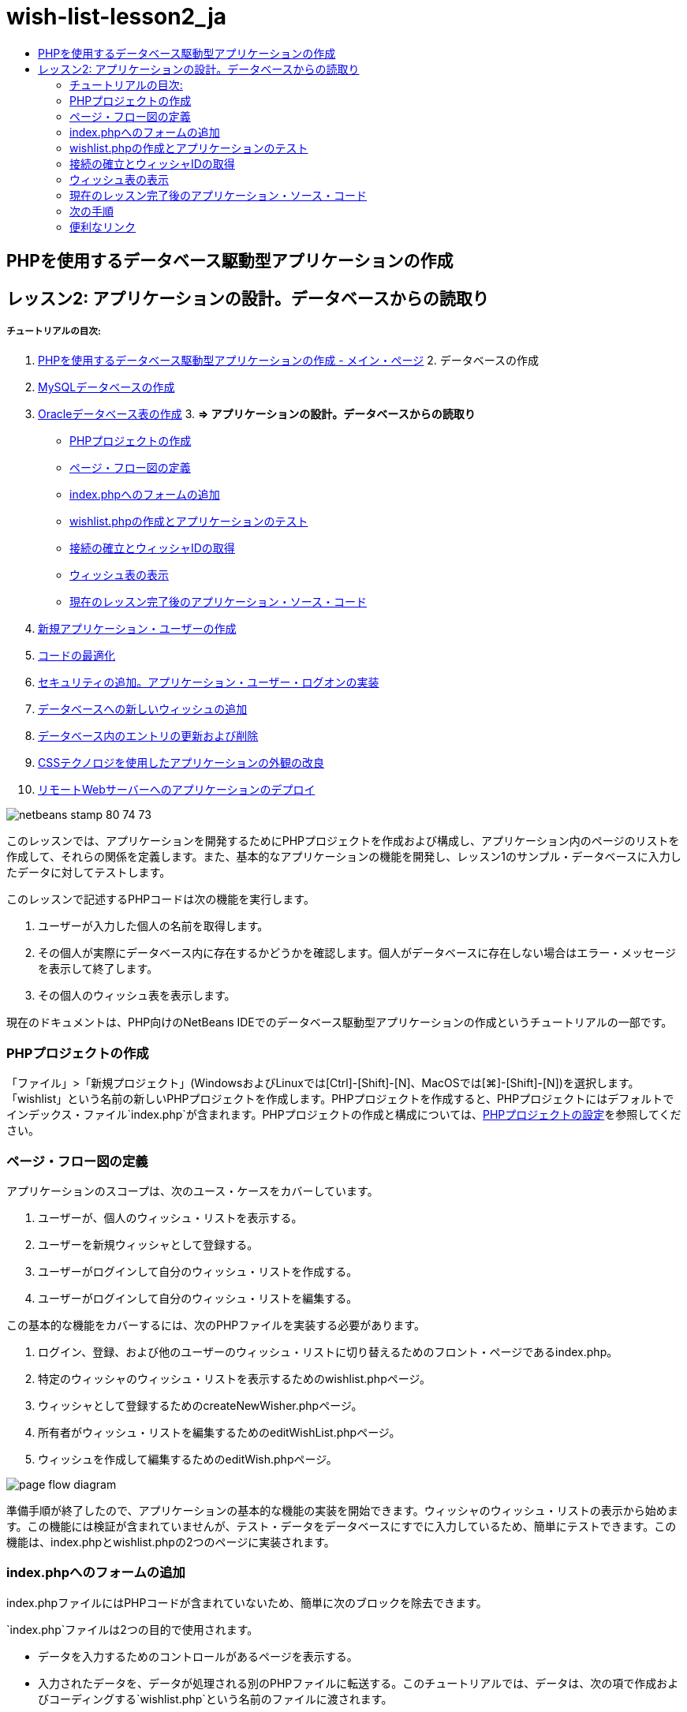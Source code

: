 // 
//     Licensed to the Apache Software Foundation (ASF) under one
//     or more contributor license agreements.  See the NOTICE file
//     distributed with this work for additional information
//     regarding copyright ownership.  The ASF licenses this file
//     to you under the Apache License, Version 2.0 (the
//     "License"); you may not use this file except in compliance
//     with the License.  You may obtain a copy of the License at
// 
//       http://www.apache.org/licenses/LICENSE-2.0
// 
//     Unless required by applicable law or agreed to in writing,
//     software distributed under the License is distributed on an
//     "AS IS" BASIS, WITHOUT WARRANTIES OR CONDITIONS OF ANY
//     KIND, either express or implied.  See the License for the
//     specific language governing permissions and limitations
//     under the License.
//

= wish-list-lesson2_ja
:jbake-type: page
:jbake-tags: old-site, needs-review
:jbake-status: published
:keywords: Apache NetBeans  wish-list-lesson2_ja
:description: Apache NetBeans  wish-list-lesson2_ja
:toc: left
:toc-title:

== PHPを使用するデータベース駆動型アプリケーションの作成

== レッスン2: アプリケーションの設計。データベースからの読取り

===== チュートリアルの目次:

1. link:wish-list-tutorial-main-page.html[PHPを使用するデータベース駆動型アプリケーションの作成 - メイン・ページ]
2. 
データベースの作成

1. link:wish-list-lesson1.html[MySQLデータベースの作成]
2. link:wish-list-oracle-lesson1.html[Oracleデータベース表の作成]
3. 
*=> アプリケーションの設計。データベースからの読取り*

* link:#createProject[PHPプロジェクトの作成]
* link:#pageFlowDiagram[ページ・フロー図の定義]
* link:#transferDataFromIndexToWishlist[index.phpへのフォームの追加]
* link:#createNewFile[wishlist.phpの作成とアプリケーションのテスト]
* link:#receiveAndProcessDaaInWishlist[接続の確立とウィッシャIDの取得]
* link:#wish-table[ウィッシュ表の表示]
* link:#lessonResultSourceCode[現在のレッスン完了後のアプリケーション・ソース・コード]
4. link:wish-list-lesson3.html[新規アプリケーション・ユーザーの作成]
5. link:wish-list-lesson4.html[コードの最適化]
6. link:wish-list-lesson5.html[セキュリティの追加。アプリケーション・ユーザー・ログオンの実装]
7. link:wish-list-lesson6.html[データベースへの新しいウィッシュの追加]
8. link:wish-list-lesson7.html[データベース内のエントリの更新および削除]
9. link:wish-list-lesson8.html[CSSテクノロジを使用したアプリケーションの外観の改良]
10. link:wish-list-lesson9.html[リモートWebサーバーへのアプリケーションのデプロイ]

image:netbeans-stamp-80-74-73.png[title="このページの内容は、NetBeans IDE 7.2、7.3、7.4および8.0に適用されます"]

このレッスンでは、アプリケーションを開発するためにPHPプロジェクトを作成および構成し、アプリケーション内のページのリストを作成して、それらの関係を定義します。また、基本的なアプリケーションの機能を開発し、レッスン1のサンプル・データベースに入力したデータに対してテストします。

このレッスンで記述するPHPコードは次の機能を実行します。

1. ユーザーが入力した個人の名前を取得します。

2. その個人が実際にデータベース内に存在するかどうかを確認します。個人がデータベースに存在しない場合はエラー・メッセージを表示して終了します。

3. その個人のウィッシュ表を表示します。

現在のドキュメントは、PHP向けのNetBeans IDEでのデータベース駆動型アプリケーションの作成というチュートリアルの一部です。


=== PHPプロジェクトの作成

「ファイル」>「新規プロジェクト」(WindowsおよびLinuxでは[Ctrl]-[Shift]-[N]、MacOSでは[⌘]-[Shift]-[N])を選択します。「wishlist」という名前の新しいPHPプロジェクトを作成します。PHPプロジェクトを作成すると、PHPプロジェクトにはデフォルトでインデックス・ファイル`index.php`が含まれます。PHPプロジェクトの作成と構成については、link:project-setup.html[PHPプロジェクトの設定]を参照してください。

=== ページ・フロー図の定義

アプリケーションのスコープは、次のユース・ケースをカバーしています。

1. ユーザーが、個人のウィッシュ・リストを表示する。
2. ユーザーを新規ウィッシャとして登録する。
3. ユーザーがログインして自分のウィッシュ・リストを作成する。
4. ユーザーがログインして自分のウィッシュ・リストを編集する。

この基本的な機能をカバーするには、次のPHPファイルを実装する必要があります。

1. ログイン、登録、および他のユーザーのウィッシュ・リストに切り替えるためのフロント・ページであるindex.php。
2. 特定のウィッシャのウィッシュ・リストを表示するためのwishlist.phpページ。
3. ウィッシャとして登録するためのcreateNewWisher.phpページ。
4. 所有者がウィッシュ・リストを編集するためのeditWishList.phpページ。
5. ウィッシュを作成して編集するためのeditWish.phpページ。

image:page-flow-diagram.png[]

準備手順が終了したので、アプリケーションの基本的な機能の実装を開始できます。ウィッシャのウィッシュ・リストの表示から始めます。この機能には検証が含まれていませんが、テスト・データをデータベースにすでに入力しているため、簡単にテストできます。この機能は、index.phpとwishlist.phpの2つのページに実装されます。

=== index.phpへのフォームの追加

index.phpファイルにはPHPコードが含まれていないため、簡単に次のブロックを除去できます。

`index.php`ファイルは2つの目的で使用されます。

* データを入力するためのコントロールがあるページを表示する。
* 入力されたデータを、データが処理される別のPHPファイルに転送する。このチュートリアルでは、データは、次の項で作成およびコーディングする`wishlist.php`という名前のファイルに渡されます。

これらのアクションはHTMLフォームを使用して実行されます。それぞれのHTMLフォームには次が含まれています。

* ページ上のコントロールに対応するフィールドのセット。
* ユーザーがフォームのデータを送信した後に実行されるアクション。アクションは、データを処理するページへのパスによって表現されます。

*index.phpにフォームを追加するには、次を実行します。*

1. 「プロジェクト」ウィンドウに切り替え、プロジェクト・ノードおよび「ソース・ファイル」ノードを展開し、`index.php`ファイルをダブルクリックします。`index.php`ファイルがメインのIDEエディタ領域で開きます。ファイルには、HTMLおよびPHPコードを入力するためのテンプレートが含まれています。

*注意:* HTMLバリデータからの警告は無視できます。

.
2. PHPブロックを除去します。index.phpファイルにはPHPコードは含まれません。
image:remove-php-block.png[]
3. 「ウィンドウ」メニューから、または[Ctrl]-[Shift]-[8]を押して「パレット」を開きます。
4. パレットの「*HTMLフォーム*」セクションで、「フォーム」を`index.php`の<body>セクションにドラッグ・アンド・ドロップします。
image:form-dnd.png[]
5. 「挿入フォーム」ダイアログが開きます。「アクション」フィールドで、フォームによるデータの転送先のファイルへのパスを入力します。このケースでは、「`wishlist.php`」と入力します。(このファイルは`index.php`と同じ場所に作成します。link:#createNewFile[wishlist.phpの作成とアプリケーションのテスト]を参照。)データを転送するためのGETメソッドを選択します。フォームに対して`wishList`などの任意の名前を付けます。完了したら、「OK」をクリックします。
image:insert-form-dialog.png[]

ファイルは次のようになっています。

image:blank-form.png[]
6. フォームの開始タグと終了タグの間に、「Show wish list of: 」というテキストを入力します。
7. パレットの「*HTMLフォーム*」セクションから、「テキスト入力」コンポーネントを「Show wish list of: 」の後のスペースにドラッグします。「挿入テキスト入力」ダイアログが開きます。
8. 入力に`user`という名前を付けます。入力タイプは「`テキスト`」を選択します。その他のすべてのフィールドを空白のままにし、「OK」をクリックします。
image:insert-text-input.png[]

ファイルは次のようになっています。

image:form-with-text-input.png[]
9. </form> タグの上に空白行を追加します。この空白行に、パレットの「*HTMLフォーム*」セクションから「ボタン」コンポーネントをドラッグ・アンド・ドロップします。
10. 「挿入ボタン」ダイアログが開きます。「ラベル」フィールドに「`Go`」と入力して「OK」をクリックします。
image:insert-button-dialog.png[]
11. フォームは次のようなコードになり、違いは1つです。次のコードでは、<form>タグ内の`method`属性が明示的になっています。NetBeans IDEはメソッド属性をフォームに追加しませんでしたが、この理由はGETがこの属性のデフォルト値であるためです。ただし、`method`属性が明示的であれば、コードが理解しやすくなる場合があります。
[source,xml]
----

<form action="wishlist.php" method="GET" name="wishList">Show wish list of: <input type="text" name="user" value=""/><input type="submit" value="Go" /></form>
----

フォームの次の要素に注意してください。

* 開始の<form>タグには`action`属性が含まれています。action属性は、フォームがデータを転送するファイルを指定します。このケースでは、ファイルの名前は`wishlist.php`で、`index.php`と同じフォルダに存在します。(このファイルは、link:#createNewFile[wishlist.phpの作成とアプリケーションのテスト]の項で作成します。)
* 開始の<form>タグには、データの転送に適用されるメソッド(GET)も含まれています。PHPは`method`属性の値に応じて、このフォームによって渡される値について`$_GET`または`$_POST`配列を使用します。このケースでは、PHPは`$_GET`を使用します。
* `text`入力コンポーネント。このコンポーネントは、表示するウィッシュ・リストのユーザー名を入力するためのテキスト・フィールドです。テキスト・フィールドの開始値は、空の文字列です。このフィールドの名前は`user`です。PHPはフィールドの値の配列を作成するとき、フィールドの名前を使用します。この場合、このフィールドの値の配列は、`htmlentities($_GET["user"])`です。
* 値が「Go」の`submit`入力コンポーネント。「submit」タイプは、入力フィールドがボタンとしてページに表示されることを意味します。値「Go」はボタンのラベルです。ユーザーがボタンをクリックすると、`text`コンポーネント内のデータは`action`属性で指定されるファイルに転送されます。

=== wishlist.phpの作成とアプリケーションのテスト

link:#transferDataFromIndexToWishlist[index.phpへのフォームの追加]では、ユーザーが表示するウィッシュ・リストの所有者の名前をユーザーが送信するフォームを作成しました。名前は`wishlist.php`ページに渡されます。ただし、このページは存在しません。`index.php`を実行すると、名前を送信したときに「404: File Not Found」エラーを受け取ります。この項では、`wishlist.php`を作成し、アプリケーションをテストします。

*wishlist.phpを作成してアプリケーションをテストするには、次を実行します。*

1. 作成した「wishlist」プロジェクト内の「ソース・ファイル」ノードでマウスの右ボタンをクリックし、コンテキスト・メニューから「新規」>「PHPのWebページ」を選択します。新規PHPのWebページ・ウィザードが開きます。
2. 「ファイル名」フィールドに「`wishlist`」と入力し、「終了」をクリックします。
3. 「ソース」ノードでマウスの右ボタンをクリックしてコンテキスト・メニューから「プロジェクトの実行」をするか、または、プロジェクトをメインとして設定している場合は、ツールバーの「メイン・プロジェクトの実行」アイコンimage:run-main-project-button.png[]をクリックします。
image:index-php-works.png[]
4. 「Show wish list of:」編集ボックスに「Tom」と入力し、「Go」をクリックします。URLがhttp://localhost:90/Lesson2/wishlist.php?user=tomの空のページが表示されます。このURLは、メイン・ページが正しく動作していることを示します。

=== 接続の確立とウィッシャIDの取得

この項では最初に、データベースへの接続を作成するコードを`wishlist.php`に追加します。次に、名前が`index.php`フォームに入力されたウィッシャのID番号を取得するコードを追加します。

1. wishlist.phpファイルをダブルクリックします。表示されるテンプレートは、index.phpとは異なります。このファイルはHTMLコードも含むため、ファイルの開始と終わりに<html></html>タグおよび<body></body>タグがあります。
[source,xml]
----

<!DOCTYPE html><html><head><meta http-equiv="Content-Type" content="text/html; charset=UTF-8"><title></title></head><body><?php// put your code here?></body></html>
----
2. タイトルを表示するには、開始の<body>タグの直後で、生成された<?phpタグの前に次のコード・ブロックを入力します。
[source,xml]
----

 Wish List of <?php echo htmlentities($_GET["user"])."<br/>";?>
----

コードは次のようになります。

[source,xml]
----

<body>Wish List of <?php echo htmlentities($_GET["user"])."<br/>";?><?php// put your code here</body>

----

PHPコード・ブロックは、「user」フィールドの取得メソッド(GET)を介して受け取ったデータを表示します。このデータは、テキスト・フィールド「user」に、ウィッシュ・リストの所有者であるTomの名前が入力されている`index.php`から転送されます。wishlist.phpが正しく動作していることを確認するために、link:#createNewFile[index.phpのテスト]の手順を繰り返します。
image:wishlist-php-title-works.png[]

3. テンプレートPHPブロックのコメント付きセクションを削除します。その場所に、次のコードを入力するか、または貼り付けます。このコードはデータベースへの接続を開きます。

*MySQLデータベースの場合:*

[source,java]
----

$con = mysqli_connect("localhost", "phpuser", "phpuserpw");if (!$con) {exit('Connect Error (' . mysqli_connect_errno() . ') '. mysqli_connect_error());}//set the default client character setmysqli_set_charset($con, 'utf-8');
----

*Oracleデータベースの場合:*

[source,java]
----

$con = oci_connect("phpuser", "phpuserpw", "localhost/XE", "AL32UTF8");
if (!$con) {
    $m = oci_error();
    exit('Connect Error ' . $m['message']);
}
----

これはデータベースへの接続を開くためのコードで、エラーが発生した場合はエラー・メッセージが表示されます。

*Oracleデータベース・ユーザーへの注意:* `oci_connect`コマンド内のデータベース接続を変更することが必要になる場合があります。標準の構文は「ホスト名/サービス名」です。このスニペット内でのOracle XEデータベースへの接続は、この構文に従って「localhost/XE」です。

*注意:* mysqli関数またはOCI8関数のいずれかについて、NetBeans IDEのコード補完を使用できます。

image:codecompletion.png[]image:codecompletion-oci.png[]
4. 
コードの下にデータベースへの接続が開き、同じPHPブロックに次のコードを入力するか、または貼り付けます。このコードは、ウィッシュ・リストがリクエストされたウィッシャのIDを取得します。ウィッシャがデータベースに存在しない場合、コードはプロセスを終了し、エラー・メッセージを表示します。

*MySQLデータベースの場合:*

[source,java]
----

mysqli_select_db($con, "wishlist");$user = mysqli_real_escape_string($con, htmlentities($_GET["user"]));$wisher = mysqli_query($con, "SELECT id FROM wishers WHERE name='" . $user . "'");if (mysqli_num_rows($wisher) < 1) {
    exit("The person " . htmlentities($_GET["user"]) . " is not found. Please check the spelling and try again");
}$row = mysqli_fetch_row($wisher);$wisherID = $row[0];mysqli_free_result($wisher);
----

*Oracleデータベースの場合:* (oci8には`mysqli_num_rows`と同等のものが存在しません)

[source,java]
----

$query = "SELECT id FROM wishers WHERE NAME = :user_bv";
$stid = oci_parse($con, $query);
$user = $_GET['user'];

oci_bind_by_name($stid, ':user_bv', $user);
oci_execute($stid);

//Because user is a unique value I only expect one row
$row = oci_fetch_array($stid, OCI_ASSOC);
if (!$row) {
    exit("The person " . $user . " is not found. Please check the spelling and try again" );
}
$wisherID = $row['ID'];
oci_free_statement($stid);
----

データは、$con接続を介して`wishlist`データベースから選択されます。選択の基準は、index.phpから「user」として受け取った名前です。

次に、SQL文「`SELECT`」の構文を簡単に説明します。

* SELECTの後に、データの取得元のフィールドを指定します。アスタリスク(*)はすべてのフィールドを表します。
* FROM節の後に、データを取得する表の名前を指定します。
* WHERE節はオプションです。フィルタ条件を指定します。

mysqli問合せは結果オブジェクトを返します。OCI8は実行された文を返します。いずれの場合も、実行された問合せの結果から1行をフェッチし、ID行の値を抽出し、それを変数`$wisherID`に格納します。

最後に、mysqli結果またはOCI8文を解放します。接続が物理的に切断される前に、接続を使用するすべてのリソースを解放する必要があります。そうしないと、`mysqli_close()`コールまたは`oci_close()`コールの後に`$con`が使用できない場合でも、PHPの内部参照カウント・システムは、ベースとなるDB接続を開き続けます。

*セキュリティ上の注意:* MySQLの場合、「`htmlentities($_GET["user"])`」パラメータは、SQLインジェクション攻撃を避けるためにエスケープされます。link:http://en.wikipedia.org/wiki/SQL_injection[SQLインジェクションに関するWikipedia]およびlink:http://us3.php.net/mysql_real_escape_string[mysql_real_escape_stringのドキュメント]を参照してください。このチュートリアルのコンテキストでは、有害なSQLインジェクションのリスクはありませんが、そのような攻撃のリスクになるようなMySQL問合せの文字列はエスケープすることをお薦めします。OCI8では、バインド変数によってこれを回避します。

PHPブロックはこれで完了です。MySQLデータベースを使用している場合、`wishlist.php`ファイルは次のようになります。

[source,xml]
----

Wish List of <?php echo htmlentities($_GET["user"]) . "<br/>"; ?><?php$con = mysqli_connect("localhost", "phpuser", "phpuserpw");
  if (!$con) {
     exit('Connect Error (' . mysqli_connect_errno() . ') '
            . mysqli_connect_error());
  }//set the default client character set 
  mysqli_set_charset($con, 'utf-8');
  mysqli_select_db($con, "wishlist");
  $user = mysqli_real_escape_string($con, htmlentities($_GET["user"]));
  $wisher = mysqli_query($con, "SELECT id FROM wishers WHERE name='" . $user . "'");
  if (mysqli_num_rows($wisher) < 1) {
     exit("The person " . htmlentities($_GET["user"]) . " is not found. Please check the spelling and try again");
  }
  $row = mysqli_fetch_row($wisher);
  $wisherID = $row[0];
  mysqli_free_result($wisher);
  ?>
----

Oracleデータベースを使用している場合、`wishlist.php`ファイルは次のようになります。

[source,xml]
----

Wish List of <?php echo htmlentities($_GET["user"]) . "<br/>"; ?>
  <?php
  $con = oci_connect("phpuser", "phpuserpw", "localhost/XE", "AL32UTF8");
  if (!$con) {
     $m = oci_error();
     exit('Connect Error ' . $m['message'];
     exit;
  }
  $query = "SELECT id FROM wishers WHERE name = :user_bv";
  $stid = oci_parse($con, $query);
  $user = htmlentities($_GET["user"]);
  oci_bind_by_name($stid, ':user_bv', $user);
  oci_execute($stid);//Because user is a unique value I only expect one row
  $row = oci_fetch_array($stid, OCI_ASSOC);
  if (!$row) {
     exit("The person " . $user . " is not found. Please check the spelling and try again" );
  }
  $wisherID = $row["ID"]; 
  oci_free_statement($stid);
  ?>
----

アプリケーションのテストで無効なユーザーを入力すると、次のメッセージが表示されます。

image:wishlist-php-title-user-not-found-works.png[]

=== ウィッシュ表の表示

この項では、ウィッシャに関連付けられたウィッシュのHTML表を表示するコードを追加します。ウィッシャは、前の項のコードで取得したIDによって識別されます。

1. PHPブロックの下に、次のHTMLコード・ブロックを入力するか、または貼り付けます。このコードは、表を開き、境界線の色を指定し(黒)、「Item」列および「Due Date」列を持つ表ヘッダーを「描画」します。
[source,xml]
----

<table border="black">
    <tr>
        <th>Item</th>
        <th>Due Date</th>
    </tr>
</table>
----
</table>タグが表を閉じます。
2. 
次のPHPコード・ブロックを、終了</table>タグの前に入力します。

*MySQLデータベースの場合:*

[source,xml]
----

<?php$result = mysqli_query($con, "SELECT description, due_date FROM wishes WHERE wisher_id=" . $wisherID);while ($row = mysqli_fetch_array($result)) {echo "<tr><td>" . htmlentities($row["description"]) . "</td>";echo "<td>" . htmlentities($row["due_date"]) . "</td></tr>\n";}mysqli_free_result($result);mysqli_close($con);?>
----

*Oracleデータベースの場合:*

[source,xml]
----

<?php$query = "SELECT description, due_date FROM wishes WHERE wisher_id = :id_bv";$stid = oci_parse($con, $query);oci_bind_by_name($stid, ":id_bv", $wisherID);oci_execute($stid);while ($row = oci_fetch_array($stid)) {echo "<tr><td>" . htmlentities($row["DESCRIPTION"]) . "</td>";echo "<td>" . htmlentities($row["DUE_DATE"]) . "</td></tr>\n";}oci_free_statement($stid);oci_close($con);?>
----

コード内は次のようになっています。

* SELECT問合せは、ウィッシャのID(ステップ4で取得済)を使用して、指定したウィッシャに対するウィッシュの期日およびウィッシュを取得し、そのウィッシュと期日を配列$resultに格納します。
* ループは、$result配列が空でない間、この配列の項目を表の行として表示します。
* <tr></tr>タグは行を形成し、<td></td>タグは行内のセルを形成し、\nは新しい行を開始します。
* `htmlentities`関数は、HTMLエンティティと等価な意味を持つすべての文字を、HTMLエンティティに変換します。これは、link:http://en.wikipedia.org/wiki/Cross-site_scripting[クロスサイト・スクリプティング]の防止に役立ちます。
* 最後の関数はすべてのリソース(mysqli結果およびOCI8文)を解放し、データベース接続を切断します。接続が物理的に切断できるようになる前に、接続を使用するすべてのリソースを解放する必要があります。そうしないと、`oci_close()`コールまたは`mysqli_close()`コールの後に接続が使用できない場合でも、PHPの内部参照カウント・システムは、ベースとなるDB接続を開き続けます。

*注意:* データベース表の作成時に指定したとおりに、データベース・フィールドの名前を入力していることを確認してください。Oracleの場合、列名はデフォルトで大文字で返されます。

3. アプリケーションをテストするには、link:#createNewFile[index.phpのテスト]の項の説明に従ってプロジェクトを実行します。
image:wishlist-php-works.png[]

=== 現在のレッスン完了後のアプリケーション・ソース・コード

MySQLユーザー: このレッスンが完了した後のプロジェクトの状態を反映したソース・コードをダウンロードするには、link:https://netbeans.org/files/documents/4/1928/lesson2.zip[ここ]をクリックします。

Oracleデータベース・ユーザー: このレッスンが完了した後のプロジェクトの状態を反映したソース・コードをダウンロードするには、link:https://netbeans.org/projects/www/downloads/download/php%252Foracle-lesson2.zip[ここ]をクリックします。

=== 次の手順

link:wish-list-lesson1.html[<< 前のレッスン]

link:wish-list-lesson3.html[次のレッスン>>]

link:wish-list-tutorial-main-page.html[チュートリアルのメイン・ページに戻る]

=== 便利なリンク

HTML、PHP、およびMySQLやOracleデータベースの使用については、次を参照してください。

* link:http://www.w3schools.com/html/[HTML Tutorial]
* link:http://www.htmlcodetutorial.com/[HTML Code Tutorial - Free Reference Guide for Help with HTML Tags]
* link:http://www.w3schools.com/php/default.asp[PHP Tutorial]
* link:http://www.tizag.com/phpT/[PHP Tutorial - Learn PHP]
* link:http://www.killerphp.com/[PHP Video Tutorials]
* link:http://dev.mysql.com/tech-resources/articles/mysql_intro.html[Getting Started with MySQL]
* link:http://www.killerphp.com/[PHP / MySQL Tutorial]
* link:http://www.php-mysql-tutorial.com/[PHP MySQL Tutorial]
* link:http://php.net/manual/en/book.oci8.php[The Oracle OCI8 Manual]
* link:http://blogs.oracle.com/opal/[Christopher JonesのOCI8ブログ]


link:/about/contact_form.html?to=3&subject=Feedback:%20PHP%20Wish%20List%20CRUD%202:%20Designing%20the%20Application[このチュートリアルに関するご意見をお寄せください]


link:../../../community/lists/top.html[users@php.netbeans.orgメーリング・リストに登録する]ことによって、NetBeans IDE PHP開発機能に関するご意見やご提案を送信したり、サポートを受けたり、最新の開発情報を入手したりできます。

link:../../trails/php.html[PHPの学習に戻る]


NOTE: This document was automatically converted to the AsciiDoc format on 2018-03-13, and needs to be reviewed.
